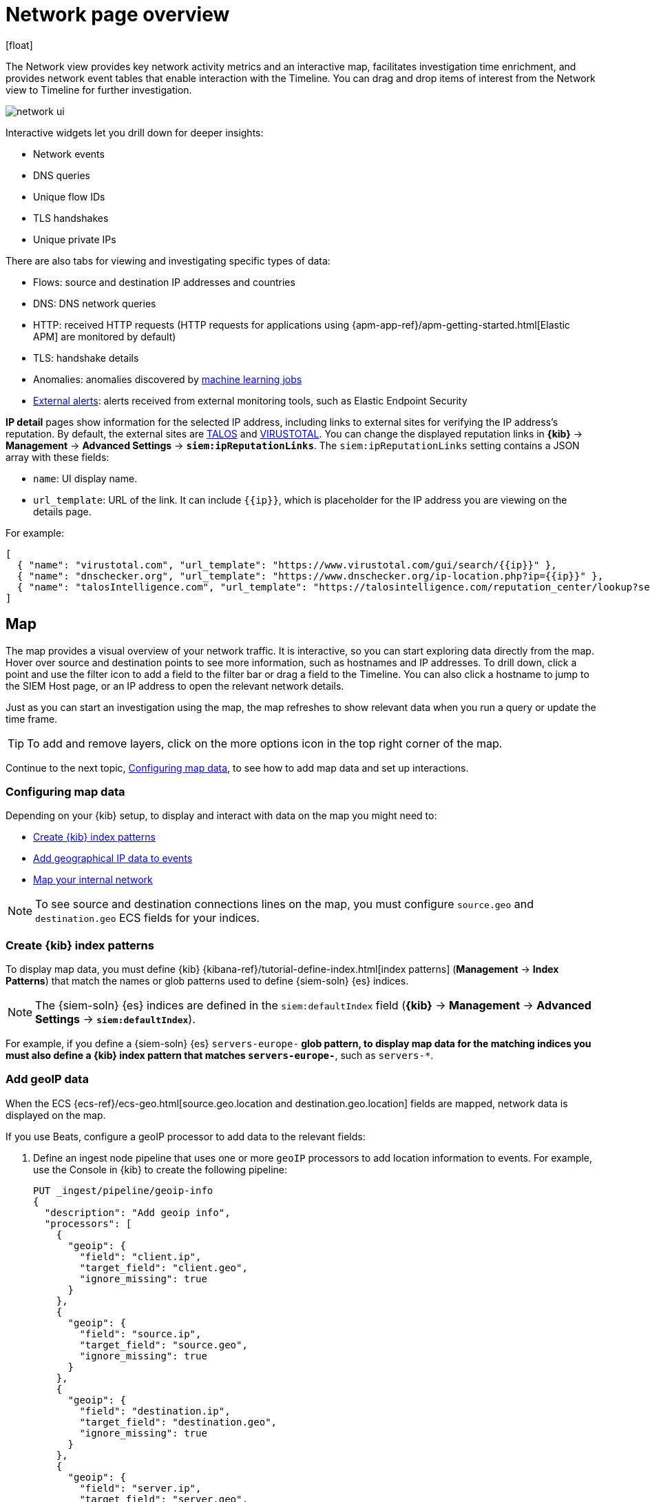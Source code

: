 [[network-page-overview]]
= Network page overview
[float]

The Network view provides key network activity metrics and an interactive map, facilitates investigation time enrichment, and provides network event tables that enable interaction with the Timeline. You can drag and drop items of interest from the Network view to Timeline for further investigation.

[role="screenshot"]
image::images/network-ui.png[]

Interactive widgets let you drill down for deeper insights:

* Network events
* DNS queries
* Unique flow IDs
* TLS handshakes
* Unique private IPs

There are also tabs for viewing and investigating specific types of data:

* Flows: source and destination IP addresses and countries
* DNS: DNS network queries
* HTTP: received HTTP requests (HTTP requests for applications using
{apm-app-ref}/apm-getting-started.html[Elastic APM] are monitored by default)
* TLS: handshake details
* Anomalies: anomalies discovered by <<machine-learning, machine learning jobs>>
* <<det-engine-terminology, External alerts>>: alerts received from
external monitoring tools, such as Elastic Endpoint Security

*IP detail* pages show information for the selected IP address, including links to external sites for verifying the IP address's reputation. By default,
the external sites are https://talosintelligence.com/[TALOS] and https://www.virustotal.com/[VIRUSTOTAL]. You can change the displayed
reputation links in *{kib}* -> *Management* -> *Advanced Settings* ->
*`siem:ipReputationLinks`*. The `siem:ipReputationLinks` setting contains a
JSON array with these fields:

* `name`: UI display name.
* `url_template`: URL of the link. It can include `{{ip}}`, which is placeholder for the IP address you are viewing on the details page.

For example:

[source,json]
--------------------------------------------------
[
  { "name": "virustotal.com", "url_template": "https://www.virustotal.com/gui/search/{{ip}}" },
  { "name": "dnschecker.org", "url_template": "https://www.dnschecker.org/ip-location.php?ip={{ip}}" },
  { "name": "talosIntelligence.com", "url_template": "https://talosintelligence.com/reputation_center/lookup?search={{ip}}" }
]
--------------------------------------------------

[discrete]
[[map-ui]]
== Map
The map provides a visual overview of your network traffic. It is interactive, so you can start exploring data directly from the map. Hover over source and destination points to see more information, such as hostnames and IP addresses.
To drill down, click a point and use the filter icon to add a field to the filter bar or drag a field to the Timeline. You can also click a hostname to jump to the SIEM Host page, or an IP address to open the relevant network details.

Just as you can start an investigation using the map, the map refreshes to show relevant data when you run a query or update the time frame.

TIP: To add and remove layers, click on the more options icon in the top right
corner of the map.

Continue to the next topic, <<conf-map-ui>>, to see how to add map data and set up interactions.

[[conf-map-ui]]
=== Configuring map data

Depending on your {kib} setup, to display and interact with data on the map you
might need to:

* <<kibana-index-pattern>>
* <<geoip-data, Add geographical IP data to events>>
* <<private-network>>

NOTE: To see source and destination connections lines on the map, you must
configure `source.geo` and `destination.geo` ECS fields for your indices.

[float]
[[kibana-index-pattern]]
=== Create {kib} index patterns

To display map data, you must define {kib}
{kibana-ref}/tutorial-define-index.html[index patterns] (*Management* ->
*Index Patterns*) that match the names or glob patterns used to define
{siem-soln} {es} indices.

NOTE: The {siem-soln} {es} indices are defined in the `siem:defaultIndex` field
(*{kib}* -> *Management* -> *Advanced Settings* -> *`siem:defaultIndex`*).

For example, if you define a {siem-soln} {es} `servers-europe-*` glob pattern,
to display map data for the matching indices you must also define a {kib} index
pattern that matches `servers-europe-*`, such as `servers-*`.

[float]
[[geoip-data]]
=== Add geoIP data

When the ECS {ecs-ref}/ecs-geo.html[source.geo.location and
destination.geo.location] fields are mapped, network data is displayed on
the map.

If you use Beats, configure a geoIP processor to add data to the relevant
fields:

[[geo-pipeleine]]
. Define an ingest node pipeline that uses one or more `geoIP` processors to add
location information to events. For example, use the Console in {kib} to create
the following pipeline:
+
--
[source,json]
----
PUT _ingest/pipeline/geoip-info
{
  "description": "Add geoip info",
  "processors": [
    {
      "geoip": {
        "field": "client.ip",
        "target_field": "client.geo",
        "ignore_missing": true
      }
    },
    {
      "geoip": {
        "field": "source.ip",
        "target_field": "source.geo",
        "ignore_missing": true
      }
    },
    {
      "geoip": {
        "field": "destination.ip",
        "target_field": "destination.geo",
        "ignore_missing": true
      }
    },
    {
      "geoip": {
        "field": "server.ip",
        "target_field": "server.geo",
        "ignore_missing": true
      }
    },
    {
      "geoip": {
        "field": "host.ip",
        "target_field": "host.geo",
        "ignore_missing": true
      }
    }
  ]
}
----
//CONSOLE
--
+
In this example, the pipeline ID is `geoip-info`. `field` specifies the field
that contains the IP address to use for the geographical lookup, and
`target_field` is the field that will hold the geographical information.
`"ignore_missing": true` configures the pipeline to continue processing when
it encounters an event that doesn't have the specified field.
+
TIP: An example ingest pipeline that uses the GeoLite2-ASN.mmdb database to add
autonomous system number (ASN) fields can be found https://github.com/elastic/examples/blob/master/Security%20Analytics/SIEM-examples/Packetbeat/geoip-info.json[here].

. In your Beats configuration files, add the pipeline to the
`output.elasticsearch`tag:
+
[source,yml]
----------------------------------
  output.elasticsearch:
    hosts: ["localhost:9200"]
    pipeline: geoip-info <1>
----------------------------------
<1> The value of this field must be the same as the ingest pipeline name in
<<geo-pipeleine, step 1>> (`geoip-info` in this example).

[float]
[[private-network]]
=== Map your internal network

If you want to add your network’s internal IP addresses to the map, define geo
location fields under the `processors` tag in the Beats configuration files
on your hosts:

[source,yml]
----------------------------------
  processors:
   - add_host_metadata:
   - add_cloud_metadata: ~
   - add_fields:
       when.network.source.ip: <private/IP address> <1>
       fields:
         source.geo.location:
           lat: <latitude coordinate>
           lon: <longitude coordinate>
       target: ''
   - add_fields:
       when.network.destination.ip: <private/IP address>
       fields:
         destination.geo.location:
           lat: <latitude coordinate>
           lon: <longitude coordinate>
       target: ''
----------------------------------
<1> For the IP address, you can use either `private` or CIDR notation.

TIP: You can also enrich your data with other
{packetbeat-ref}/add-host-metadata.html[host fields].
